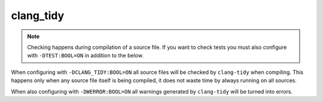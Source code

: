clang_tidy
==========

.. note::

	Checking happens during compilation of a source file. If you want to
	check tests you must also configure with ``-DTEST:BOOL=ON`` in addition
	to the below.

When configuring with ``-DCLANG_TIDY:BOOL=ON`` all source files will be checked
by ``clang-tidy`` when compiling. This happens only when any source file itself
is being compiled, it does not waste time by always running on all sources.

When also configuring with ``-DWERROR:BOOL=ON`` all warnings generated by
``clang-tidy`` will be turned into errors.
